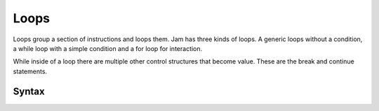 Loops
#####

Loops group a section of instructions and loops them. Jam has three kinds of
loops. A generic loops without a condition, a while loop with a simple condition
and a for loop for interaction.

While inside of a loop there are multiple other control structures that become
value. These are the break and continue statements.

Syntax
======

.. productionlist::
    Loop: `GenericLoop` | `WhileLoop` | `ForLoop`
    GenericLoop: "loop" `InstructionSet` "end"
    WhileLoop: "while" `Value` `InstructionSet` "end"
    ForLoop: "for" `Variable` "in" `Value` `InstructionSet` "end"
